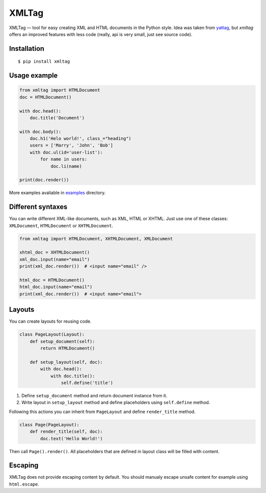 ======
XMLTag
======

.. image::
    https://img.shields.io/pypi/v/xmltag.svg
    :target: https://pypi.python.org/pypi/xmltag

.. image::
    https://travis-ci.org/zenwalker/python-xmltag.svg
    :target: https://travis-ci.org/zenwalker/python-xmltag

.. image::
    https://coveralls.io/repos/github/zenwalker/python-xmltag/badge.svg
    :target: https://coveralls.io/github/zenwalker/python-xmltag


XMLTag — tool for easy creating XML and HTML documents in the Python style. Idea was taken from yattag_, but *xmltag* offers an improved features with less code (really, api is very small, just see source code).


Installation
============

::

    $ pip install xmltag


Usage example
=============

.. code-block:: python

    from xmltag import HTMLDocument
    doc = HTMLDocument()

    with doc.head():
        doc.title('Document')

    with doc.body():
        doc.h1('Helo world!', class_="heading")
        users = ['Marry', 'John', 'Bob']
        with doc.ul(id='user-list'):
            for name in users:
                doc.li(name)

    print(doc.render())

More examples avaliable in examples_ directory.


Different syntaxes
==================

You can write different XML-like documents, such as XML, HTML or XHTML. Just use one of these classes: ``XMLDocument``, ``HTMLDocument`` or ``XHTMLDocument``.

.. code-block:: python

    from xmltag import HTMLDocument, XHTMLDocument, XMLDocument

    xhtml_doc = XHTMLDocument()
    xml_doc.input(name="email")
    print(xml_doc.render())  # <input name="email" />

    html_doc = HTMLDocument()
    html_doc.input(name="email")
    print(xml_doc.render())  # <input name="email">


Layouts
=======

You can create layouts for reusing code.

.. code-block:: python

    class PageLayout(Layout):
        def setup_document(self):
            return HTMLDocument()

        def setup_layout(self, doc):
            with doc.head():
                with doc.title():
                    self.define('title')

1. Define ``setup_document`` method and return document instance from it.
2. Write layout in ``setup_layout`` method and define placeholders using ``self.define`` method.

Following this actions you can inherit from ``PageLayout`` and define ``render_title`` method.

.. code-block:: python

    class Page(PageLayout):
        def render_title(self, doc):
            doc.text('Hello World!')


Then call ``Page().render()``. All placeholders that are defined in layout class will be filled with content.

Escaping
========

XMLTag does not provide escaping content by default.
You should manualy escape unsafe content for example using ``html.escape``.

.. code-block:: python
    import xmltag
    import html

    with doc.div(class_='user-comment'):
        doc.text(html.escape(unescaped_text))


.. _yattag: http://www.yattag.org/
.. _examples: https://github.com/zenwalker/python-xmltag/tree/master/examples
